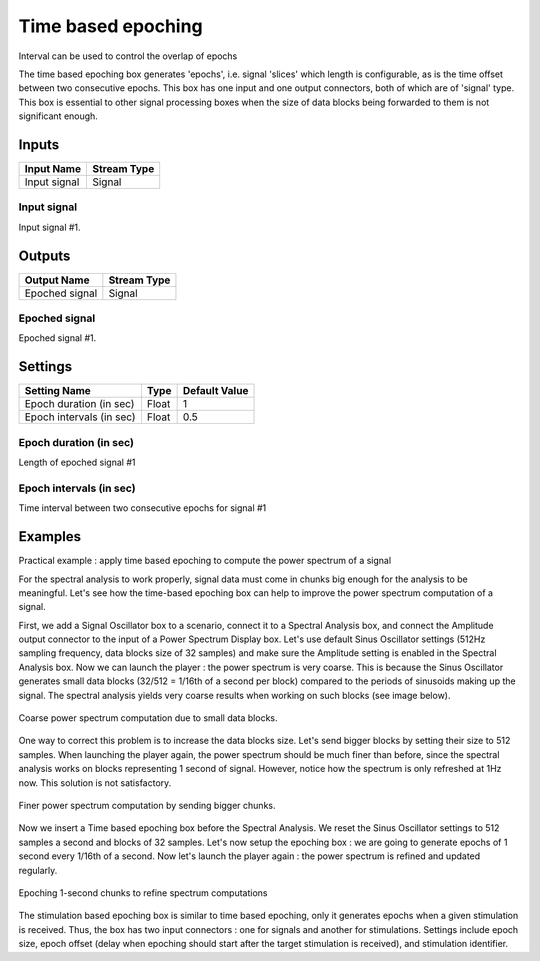 .. _Doc_BoxAlgorithm_TimeBasedEpoching:

Time based epoching
===================


.. image:: images/Doc_BoxAlgorithm_TimeBasedEpoching.png

Interval can be used to control the overlap of epochs

The time based epoching box generates 'epochs', i.e. signal 'slices' which length is configurable, as is the time offset between two consecutive epochs. This box has one input and one output connectors, both of which are of 'signal' type. This box is essential to other signal processing boxes when the size of data blocks being forwarded to them is not significant enough.

Inputs
------

.. csv-table::
   :header: "Input Name", "Stream Type"

   "Input signal", "Signal"

Input signal
~~~~~~~~~~~~

Input signal #1.

Outputs
-------

.. csv-table::
   :header: "Output Name", "Stream Type"

   "Epoched signal", "Signal"

Epoched signal
~~~~~~~~~~~~~~

Epoched signal #1.

.. _Doc_BoxAlgorithm_TimeBasedEpoching_Settings:

Settings
--------

.. csv-table::
   :header: "Setting Name", "Type", "Default Value"

   "Epoch duration (in sec)", "Float", "1"
   "Epoch intervals (in sec)", "Float", "0.5"

Epoch duration (in sec)
~~~~~~~~~~~~~~~~~~~~~~~

Length of epoched signal #1

Epoch intervals (in sec)
~~~~~~~~~~~~~~~~~~~~~~~~

Time interval between two consecutive epochs for signal #1

.. _Doc_BoxAlgorithm_TimeBasedEpoching_Examples:

Examples
--------

Practical example : apply time based epoching to compute the power spectrum of a signal

For the spectral analysis to work properly, signal data must come in chunks big enough for the analysis to be meaningful. Let's see how the time-based epoching box can help to improve the power spectrum computation of a signal. 

First, we add a Signal Oscillator box to a scenario, connect it to a Spectral Analysis box, and connect the Amplitude output connector to the 
input of a Power Spectrum Display box. Let's use default Sinus Oscillator settings (512Hz sampling frequency, data blocks size of 32 samples) and 
make sure the Amplitude setting is enabled in the Spectral Analysis box. Now we can launch the player : the power spectrum is very coarse. 
This is because the Sinus Oscillator generates small data blocks (32/512 = 1/16th of a second per block) compared to the periods of sinusoids making up the signal. The spectral analysis yields very coarse results when working on such blocks (see image below).

.. figure:: images/timebasedepoching_1.png
   :alt: Coarse power spectrum computation due to small data blocks.
   :align: center

   Coarse power spectrum computation due to small data blocks.

One way to correct this problem is to increase the data blocks size. Let's send bigger blocks by setting their size to 512 samples. When launching the player again, the power spectrum should be much finer than before, since the spectral analysis works on blocks representing 1 second of signal. However, notice how the spectrum is only refreshed at 1Hz now. This solution is not satisfactory.

.. figure:: images/timebasedepoching_2.png
   :alt: Finer power spectrum computation by sending bigger chunks.
   :align: center

   Finer power spectrum computation by sending bigger chunks.

Now we insert a Time based epoching box before the Spectral Analysis. We reset the Sinus Oscillator settings to 512 samples a second and blocks of 32 samples. Let's now setup the epoching box : we are going to generate epochs of 1 second every 1/16th of a second. Now let's launch the player again : the power spectrum is refined and updated regularly.

.. figure:: images/timebasedepoching_3.png
   :alt: Epoching 1-second chunks to refine spectrum computations
   :align: center

   Epoching 1-second chunks to refine spectrum computations

The stimulation based epoching box is similar to time based epoching, only it generates epochs when a given stimulation is received. Thus, the box has two input connectors : one for signals and another for stimulations. Settings include epoch size, epoch offset (delay when epoching should start after the target stimulation is received), and stimulation identifier.

